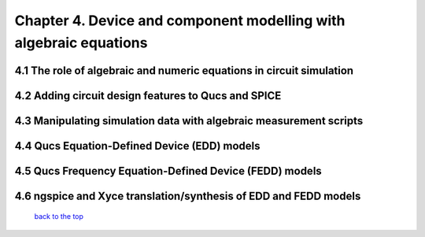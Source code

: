 --------------------------------------------------------------------------------------------
Chapter 4. Device and component modelling with algebraic equations 
--------------------------------------------------------------------------------------------

4.1 The role of algebraic and numeric equations in circuit simulation
~~~~~~~~~~~~~~~~~~~~~~~~~~~~~~~~~~~~~~~~~~~~~~~~~~~~~~~~~~~~~~~~~~~~~~~~

4.2 Adding circuit design features to Qucs and SPICE
~~~~~~~~~~~~~~~~~~~~~~~~~~~~~~~~~~~~~~~~~~~~~~~~~~~~~~

4.3 Manipulating simulation data with algebraic measurement scripts
~~~~~~~~~~~~~~~~~~~~~~~~~~~~~~~~~~~~~~~~~~~~~~~~~~~~~~~~~~~~~~~~~~~~~~

4.4 Qucs Equation-Defined Device (EDD) models
~~~~~~~~~~~~~~~~~~~~~~~~~~~~~~~~~~~~~~~~~~~~~~~~~~~~

4.5 Qucs Frequency Equation-Defined Device (FEDD) models
~~~~~~~~~~~~~~~~~~~~~~~~~~~~~~~~~~~~~~~~~~~~~~~~~~~~~~~~~~~

4.6 ngspice and Xyce translation/synthesis of EDD and FEDD models
~~~~~~~~~~~~~~~~~~~~~~~~~~~~~~~~~~~~~~~~~~~~~~~~~~~~~~~~~~~~~~~~~~~~

   `back to the top <#top>`__


